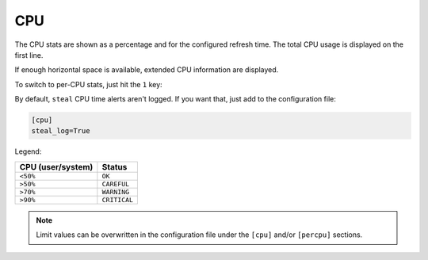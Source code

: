 .. _cpu:

CPU
===

The CPU stats are shown as a percentage and for the configured refresh
time. The total CPU usage is displayed on the first line.

.. image:: ../_static/cpu.png

If enough horizontal space is available, extended CPU information are
displayed.

.. image:: ../_static/cpu-wide.png

To switch to per-CPU stats, just hit the ``1`` key:

.. image:: ../_static/per-cpu.png

By default, ``steal`` CPU time alerts aren't logged. If you want that,
just add to the configuration file:

.. code-block:: ini

    [cpu]
    steal_log=True

Legend:

================= ============
CPU (user/system) Status
================= ============
``<50%``          ``OK``
``>50%``          ``CAREFUL``
``>70%``          ``WARNING``
``>90%``          ``CRITICAL``
================= ============

.. note::
    Limit values can be overwritten in the configuration file under
    the ``[cpu]`` and/or ``[percpu]`` sections.
